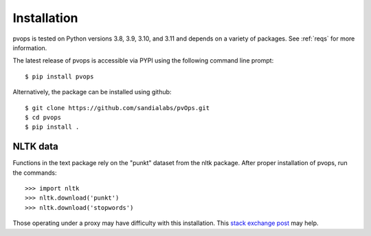 Installation
=============

pvops is tested on Python versions 3.8, 3.9, 3.10, and 3.11 and depends on a variety of
packages. See :ref:`reqs` for more information.

The latest release of pvops is accessible via PYPI using the following
command line prompt::

    $ pip install pvops

Alternatively, the package can be installed using github::

    $ git clone https://github.com/sandialabs/pvOps.git
    $ cd pvops
    $ pip install .

NLTK data
----------

Functions in the text package rely on the "punkt" dataset from the nltk package.
After proper installation of pvops, run the commands::
    
    >>> import nltk
    >>> nltk.download('punkt')
    >>> nltk.download('stopwords')

Those operating under a proxy may have difficulty with this installation.
This `stack exchange post <https://stackoverflow.com/questions/38916452/nltk-download-ssl-certificate-verify-failed>`_
may help.
